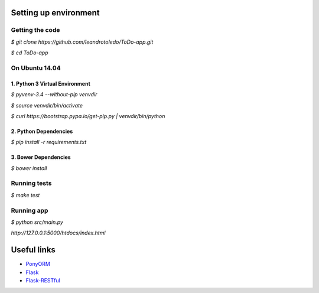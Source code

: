 **********************
Setting up environment
**********************

Getting the code
================

`$ git clone https://github.com/leandrotoledo/ToDo-app.git`

`$ cd ToDo-app`

On Ubuntu 14.04
===============

1. Python 3 Virtual Environment
-------------------------------
`$ pyvenv-3.4 --without-pip venvdir`

`$ source venvdir/bin/activate`

`$ curl https://bootstrap.pypa.io/get-pip.py | venvdir/bin/python`

2. Python Dependencies
----------------------
`$ pip install -r requirements.txt`

3. Bower Dependencies
---------------------
`$ bower install`

Running tests
=============
`$ make test`

Running app
===========
`$ python src/main.py`

`http://127.0.0.1:5000/htdocs/index.html`

************
Useful links
************

- `PonyORM <http://doc.ponyorm.com>`_
- `Flask <http://flask.pocoo.org/docs/>`_
- `Flask-RESTful <https://flask-restful.readthedocs.org>`_

